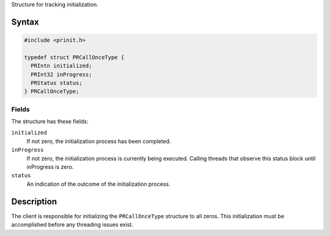 Structure for tracking initialization.

.. _Syntax:

Syntax
------

.. code:: eval

   #include <prinit.h>

   typedef struct PRCallOnceType {
     PRIntn initialized;
     PRInt32 inProgress;
     PRStatus status;
   } PRCallOnceType;

.. _Fields:

Fields
~~~~~~

The structure has these fields:

``initialized``
   If not zero, the initialization process has been completed.
``inProgress``
   If not zero, the initialization process is currently being executed.
   Calling threads that observe this status block until inProgress is
   zero.
``status``
   An indication of the outcome of the initialization process.

.. _Description:

Description
-----------

The client is responsible for initializing the ``PRCallOnceType``
structure to all zeros. This initialization must be accomplished before
any threading issues exist.
